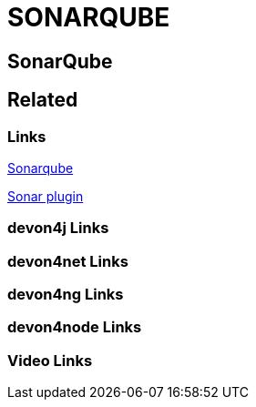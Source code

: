 = SONARQUBE

[.directory]
== SonarQube

[.links-to-files]
== Related

[.common-links]
=== Links

<</website/pages/docs/master-devonfw-shop-floor.asciidoc_configuration-and-services-integration.html#dsf-configure-sonarqube.asciidoc, Sonarqube>>

<</website/pages/docs/master-production-line.asciidoc_utility-templates.html#install-sonar-plugin.asciidoc, Sonar plugin>>

[.devon4j-links]
=== devon4j Links

[.devon4net-links]
=== devon4net Links

[.devon4ng-links]
=== devon4ng Links

[.devon4node-links]
=== devon4node Links

[.videos-links]
=== Video Links


